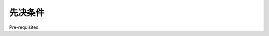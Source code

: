 先决条件
============================================

Pre-requisites

.. tab:: 中文

    If you want to follow through the examples in this chapter, make sure you have the following Python libraries installed on your computer:

    - GDAL/OGR Version 1.9 or later (http://gdal.org)
    - pyproj Version 1.9.2 or later (http://code.google.com/p/pyproj)
    - Shapely Version 1.2 or later (http://trac.gispython.org/lab/wiki/Shapely)

    For more information about these libraries and how to use them, including
    references to the API documentation for each library, please refer to Chapter 3,
    Python Libraries for Geospatial Development.

.. tab:: 英文

    If you want to follow through the examples in this chapter, make sure you have the following Python libraries installed on your computer:

    - GDAL/OGR Version 1.9 or later (http://gdal.org)
    - pyproj Version 1.9.2 or later (http://code.google.com/p/pyproj)
    - Shapely Version 1.2 or later (http://trac.gispython.org/lab/wiki/Shapely)

    For more information about these libraries and how to use them, including
    references to the API documentation for each library, please refer to Chapter 3,
    Python Libraries for Geospatial Development.
